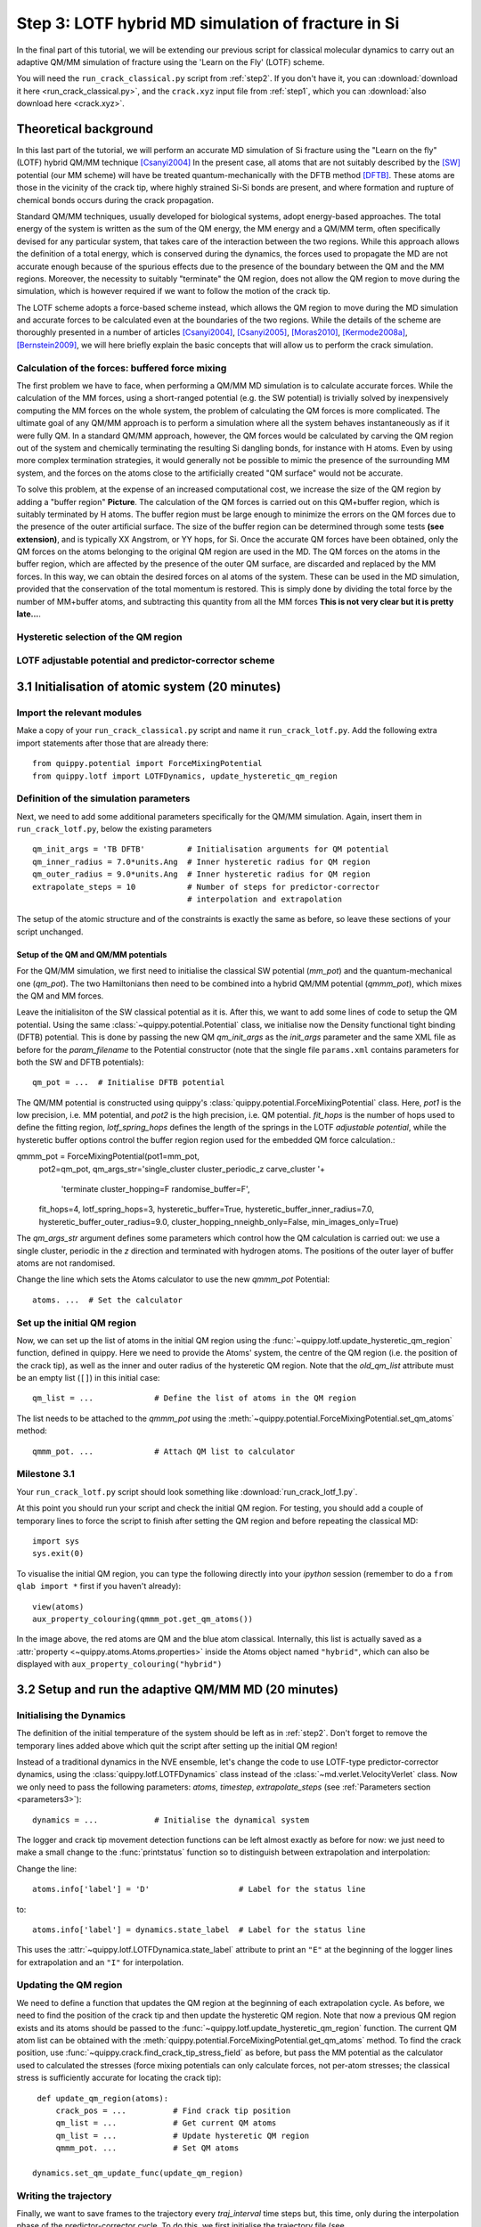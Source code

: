 .. _step3:

Step 3: LOTF hybrid MD simulation of fracture in Si
===================================================

In the final part of this tutorial, we will be extending our previous script for
classical molecular dynamics to carry out an adaptive QM/MM simulation of
fracture using the 'Learn on the Fly' (LOTF) scheme.

You will need the ``run_crack_classical.py`` script from :ref:`step2`. If you
don't have it, you can :download:`download it here <run_crack_classical.py>`,
and the ``crack.xyz`` input file from :ref:`step1`, which you
can :download:`also download here <crack.xyz>`.

.. _theory3:

Theoretical background
----------------------

In this last part of the tutorial, we will perform an accurate MD simulation of
Si fracture using the "Learn on the fly" (LOTF) hybrid QM/MM technique [Csanyi2004]_
In the present case, all atoms that are not suitably described by the [SW]_
potential (our MM scheme) will have be treated quantum-mechanically with the
DFTB method [DFTB]_. These atoms are those in the vicinity of the crack tip, where
highly strained Si-Si bonds are present, and where formation and rupture of
chemical bonds occurs during the crack propagation.

Standard QM/MM techniques, usually developed for biological systems, adopt 
energy-based approaches. The total energy of the system is written as the sum 
of the QM energy, the MM energy and a QM/MM term, often specifically devised
for any particular system, that takes care of the interaction between the two regions.
While this approach allows the definition of a total energy, which is 
conserved during the dynamics, the forces used to propagate the MD are not accurate
enough because of the spurious effects due to the presence of the boundary
between the QM and the MM regions. Moreover, the necessity to suitably "terminate"
the QM region, does not allow the QM region to move during the simulation, which
is however required if we want to follow the motion of the crack tip.

The LOTF scheme adopts a force-based scheme instead, which allows the QM region
to move during the MD simulation and accurate forces to be calculated even at
the boundaries of the two regions. While the details of the scheme are
thoroughly presented in a number of articles [Csanyi2004]_, [Csanyi2005]_,
[Moras2010]_, [Kermode2008a]_, [Bernstein2009]_, we will here briefly explain
the basic concepts that will allow us to perform the crack simulation.

Calculation of the forces: buffered force mixing
^^^^^^^^^^^^^^^^^^^^^^^^^^^^^^^^^^^^^^^^^^^^^^^^

The first problem we have to face, when performing a QM/MM MD simulation 
is to calculate accurate forces. While the calculation of the MM forces, 
using a short-ranged potential (e.g. the SW potential) is trivially solved 
by inexpensively computing the MM forces on the whole system, the problem 
of calculating the QM forces is more complicated. 
The ultimate goal of any QM/MM approach is to perform a simulation where
all the system behaves instantaneously as if it were fully QM.
In a standard QM/MM approach, however, the QM forces would be calculated
by carving the QM region out of the system and chemically terminating 
the resulting Si dangling bonds, for instance with H atoms. Even by using more
complex termination strategies, it would generally not be possible to mimic 
the presence of the surrounding MM system, and the forces on the atoms close to the
artificially created "QM surface" would not be accurate.

To solve this problem, at the expense of an increased computational cost, we 
increase the size of the QM region by adding a "buffer region" **Picture**.
The calculation of the QM forces is carried out on this QM+buffer region,
which is suitably terminated by H atoms. 
The buffer region must be large enough to minimize the errors on the QM forces
due to the presence of the outer artificial surface. The size of the buffer
region can be determined through some tests **(see extension)**, and is 
typically XX Angstrom, or YY hops, for Si.
Once the accurate QM forces have been obtained, only the QM forces on the
atoms belonging to the original QM region are used in the MD. The QM forces
on the atoms in the buffer region, which are affected by the presence of 
the outer QM surface, are discarded and replaced by the MM forces.
In this way, we can obtain the desired forces on al atoms of the system. These
can be used in the MD simulation, provided that the conservation of the
total momentum is restored. This is simply done by dividing the total force
by the number of MM+buffer atoms, and subtracting this quantity from all
the MM forces **This is not very clear but it is pretty late...**.     

Hysteretic selection of the QM region
^^^^^^^^^^^^^^^^^^^^^^^^^^^^^^^^^^^^^

LOTF adjustable potential and predictor-corrector scheme
^^^^^^^^^^^^^^^^^^^^^^^^^^^^^^^^^^^^^^^^^^^^^^^^^^^^^^^^

3.1 Initialisation of atomic system (20 minutes)
---------------------------------------------------

Import the relevant modules
^^^^^^^^^^^^^^^^^^^^^^^^^^^

Make a copy of your ``run_crack_classical.py`` script and name it
``run_crack_lotf.py``. Add the following extra import statements after those
that are already there::

    from quippy.potential import ForceMixingPotential
    from quippy.lotf import LOTFDynamics, update_hysteretic_qm_region


Definition of the simulation parameters
^^^^^^^^^^^^^^^^^^^^^^^^^^^^^^^^^^^^^^^

.. _parameters3:

Next, we need to add some additional parameters specifically for the
QM/MM simulation. Again, insert them in ``run_crack_lotf.py``, below the
existing parameters ::

    qm_init_args = 'TB DFTB'         # Initialisation arguments for QM potential
    qm_inner_radius = 7.0*units.Ang  # Inner hysteretic radius for QM region
    qm_outer_radius = 9.0*units.Ang  # Inner hysteretic radius for QM region
    extrapolate_steps = 10           # Number of steps for predictor-corrector
                                     # interpolation and extrapolation

The setup of the atomic structure and of the constraints is exactly the same as
before, so leave these sections of your script unchanged.

Setup of the QM and QM/MM potentials
~~~~~~~~~~~~~~~~~~~~~~~~~~~~~~~~~~~~

For the QM/MM simulation, we first need to initialise the classical SW potential
(`mm_pot`) and the quantum-mechanical one (`qm_pot`). The two Hamiltonians then need
to be combined into a hybrid QM/MM potential (`qmmm_pot`), which mixes the QM 
and MM forces. 

Leave the initialisiton of the SW classical potential as it is. After this, we
want to add some lines of code to setup the QM potential. Using the same
:class:`~quippy.potential.Potential` class, we initialise now the Density
functional tight binding (DFTB) potential. This is done by passing the new QM
`qm_init_args` as the `init_args` parameter and the same XML file as before for
the `param_filename` to the Potential constructor (note that the single file
``params.xml`` contains parameters for both the SW and DFTB potentials)::

    qm_pot = ...  # Initialise DFTB potential

The QM/MM potential is constructed using quippy's
:class:`quippy.potential.ForceMixingPotential` class. Here, `pot1` is the low
precision, i.e. MM potential, and `pot2` is the high precision, i.e. QM
potential. `fit_hops` is the number of hops used to define the fitting region,
`lotf_spring_hops` defines the length of the springs in the LOTF *adjustable
potential*, while the hysteretic buffer options control the buffer region
region used for the embedded QM force calculation.::

qmmm_pot = ForceMixingPotential(pot1=mm_pot,
                                pot2=qm_pot,
                                qm_args_str='single_cluster cluster_periodic_z carve_cluster '+
                                            'terminate cluster_hopping=F randomise_buffer=F',
                                fit_hops=4,
                                lotf_spring_hops=3,
                                hysteretic_buffer=True,
                                hysteretic_buffer_inner_radius=7.0,
                                hysteretic_buffer_outer_radius=9.0,
                                cluster_hopping_nneighb_only=False,
                                min_images_only=True)

The `qm_args_str` argument defines some parameters which control how
the QM calculation is carried out: we use a single cluster, periodic
in the `z` direction and terminated with hydrogen atoms. The positions
of the outer layer of buffer atoms are not randomised.

Change the line which sets the Atoms calculator to use the new
`qmmm_pot` Potential::

    atoms. ...  # Set the calculator


Set up the initial QM region
^^^^^^^^^^^^^^^^^^^^^^^^^^^^

Now, we can set up the list of atoms in the initial QM region using
the :func:`~quippy.lotf.update_hysteretic_qm_region` function, defined in
quippy. Here we need to provide the Atoms' system, the centre of the QM region
(i.e. the position of the crack tip), as well as the inner and outer radius of
the hysteretic QM region. Note that the `old_qm_list` attribute must be an empty
list (``[]``) in this initial case::

    qm_list = ...             # Define the list of atoms in the QM region

The list needs to be attached to the `qmmm_pot` using the
:meth:`~quippy.potential.ForceMixingPotential.set_qm_atoms` method::

    qmmm_pot. ...             # Attach QM list to calculator


Milestone 3.1
^^^^^^^^^^^^^

Your ``run_crack_lotf.py`` script should look something
like :download:`run_crack_lotf_1.py`.

At this point you should run your script and check the initial QM region. For
testing, you should add a couple of temporary lines to force the script to
finish after setting the QM region and before repeating the classical MD::

  import sys
  sys.exit(0)

To visualise the initial QM region, you can type the following directly into
your `ipython` session (remember to do a ``from qlab import *`` first if you
haven't already)::

   view(atoms)
   aux_property_colouring(qmmm_pot.get_qm_atoms())

.. image:: crack-initial-qm-region.png
   :align: center
   :width: 600

In the image above, the red atoms are QM and the blue atom classical.
Internally, this list is actually saved as a :attr:`property
<~quippy.atoms.Atoms.properties>` inside the Atoms object named ``"hybrid"``,
which can also be displayed with ``aux_property_colouring("hybrid")``


3.2 Setup and run the adaptive QM/MM MD (20 minutes)
----------------------------------------------------

Initialising the Dynamics
^^^^^^^^^^^^^^^^^^^^^^^^^

The definition of the initial temperature of the system should be left as
in :ref:`step2`. Don't forget to remove the temporary lines added above which
quit the script after setting up the initial QM region!

Instead of a traditional dynamics in the NVE ensemble, let's change the code to
use LOTF-type predictor-corrector dynamics, using
the :class:`quippy.lotf.LOTFDynamics` class instead of
the :class:`~md.verlet.VelocityVerlet` class. Now we only need to pass the
following parameters: `atoms`, `timestep`, `extrapolate_steps`
(see :ref:`Parameters section <parameters3>`)::

    dynamics = ...            # Initialise the dynamical system

The logger and crack tip movement detection functions can be left almost exactly
as before for now: we just need to make a small change to
the :func:`printstatus` function so to distinguish between extrapolation and
interpolation:

Change the line::

    atoms.info['label'] = 'D'                   # Label for the status line

to::

    atoms.info['label'] = dynamics.state_label  # Label for the status line

This uses the :attr:`~quippy.lotf.LOTFDynamica.state_label` attribute to print
an ``"E"`` at the beginning of the logger lines for extrapolation and an ``"I"``
for interpolation.


Updating the QM region
^^^^^^^^^^^^^^^^^^^^^^

We need to define a function that updates the QM region at the
beginning of each extrapolation cycle. As before, we need to find the
position of the crack tip and then update the hysteretic QM
region. Note that now a previous QM region exists and its atoms should
be passed to the :func:`~quippy.lotf.update_hysteretic_qm_region`
function. The current QM atom list can be obtained with the
:meth:`quippy.potential.ForceMixingPotential.get_qm_atoms` method. To
find the crack position, use
:func:`~quippy.crack.find_crack_tip_stress_field` as before, but pass
the MM potential as the calculator used to calculated the stresses
(force mixing potentials can only calculate forces, not per-atom
stresses; the classical stress is sufficiently accurate for locating
the crack tip)::

    def update_qm_region(atoms):
        crack_pos = ...          # Find crack tip position
        qm_list = ...            # Get current QM atoms
        qm_list = ...            # Update hysteretic QM region
        qmmm_pot. ...            # Set QM atoms

   dynamics.set_qm_update_func(update_qm_region)


Writing the trajectory
^^^^^^^^^^^^^^^^^^^^^^

Finally, we want to save frames to the trajectory every `traj_interval` time
steps but, this time, only during the interpolation phase of the
predictor-corrector cycle. To do this, we first initialise the trajectory file
(see :func:`~quippy.io.AtomsWriter`), and then define a function, that only
writes to the trajectory file if the state of the dynamical systems is
`Interpolation`::

    trajectory = ... # Initialise trajectory using traj_file
    
    def traj_writer(dynamics):
        if dynamics.state == LOTFDynamics.Interpolation:
            trajectory.write(dynamics.atoms) 

As before, we attach this function to the dynamical system, passing
`traj_interval` and and extra argument of `atoms` which gets passed along to the
`traj_writer` function (see the :meth:`~quippy.lotf.LOTFDynamics.attach`
method)::

    dynamics. ...    # Attach traj_writer to dynamics

Now, we can simply run the dynamics for `nsteps` steps:: 

    dynamics. ...    # Run dynamics for nsteps
 
If you are interested in seeing how the LOTF predictor-corrector cycle is
implemented, look at the the documentation and `source code
<_modules/quippy/lotf.html#LOTFDynamics.step>`_ for the
:meth:`quippy.lotf.LOTFDynamics.step` routine.

Milestone 3.2
^^^^^^^^^^^^^

The finished version of the ``run_crack_lotf.py`` script should look something
like :download:`this one <run_crack_lotf_2.py>`. To clearly show the differences
with respect to the classical MD script, here is a :download:`patch
<run_crack_classical_lotf.patch>` which can be used to convert the classical
script into the LOTF one.


3.3 Visualisation and Analysis (as time permits)
------------------------------------------------

Predictor/corrector dynamics output file
^^^^^^^^^^^^^^^^^^^^^^^^^^^^^^^^^^^^^^^^

Let's first take a moment to look at the output of the script for the first
predictor/corrector cycle. Here we go through some example output, yours should
be similar. First there are a few lines about the initialisation of the system,
and then we get the results of the initial LOTF adjustable potential
optimisation::

    Loading atoms from file crack.xyz
    Fixed 240 atoms

    25 atoms selected for quantum treatment
    update_qm_region: QM region with 25 atoms centred on [-30.60517303   0.08401087   0.        ]
    Adding default springs
    Got 1484 springs
    Number of force components: 297
    Number of parameters:       1484
    Optimising 1484 adjustable parameters
    RMS force component error before optimisation : .05630875465645784
    Max force component error before optimisation : .34841292159055509
    Using SVD for least squares fit, eigenvalue threshold = .00000000010000000
    RMS force component error after  optimisation :   0.27E-02
    Max force component error after  optimisation :   0.61E-02
    Max abs spring constant   after  optimisation :   0.45E-01

You can see that before adjusting the parameters, the QM and classical potentials
differed by a maximum of 0.35 eV/A, with an RMS difference of 0.06 eV/A - in
this case the SW potential is actually doing a rather respectable job. After the
fit, which is this case involved 1484 spring parameters to fit 297 force
component, the force differences are of course much smaller.

Next we start the first predictor/corrector cycle. First we update the QM
region, and remap the adjustable potential to take account of any changes
since last time::

    25 atoms selected for quantum treatment
    update_qm_region: QM region with 25 atoms centred on [-30.6048418    0.08377744   0.        ]
    Adding default springs
    Got 1484 springs
    Number of force components: 297
    Number of parameters:       1484

As this is the first step, there were no changes, so no re-optimisation is
required. Next we carry out 10 steps of extrapolation, with constant LOTF
adjustable parameters. During this time the strain is incremented as normal::

    State      Time/fs    Temp/K     Strain      G/(J/m^2)  CrackPos/A D(CrackPos)/A 
    ---------------------------------------------------------------------------------
    E            1.0  553.716406     0.08427      5.0012      -30.61    (-0.00)
    E            2.0  547.749233     0.08428      5.0024      -30.61    (-0.01)
    E            3.0  535.952151     0.08429      5.0036      -30.62    (-0.01)
    E            4.0  518.731103     0.08430      5.0047      -30.63    (-0.02)
    E            5.0  496.675925     0.08431      5.0059      -30.63    (-0.03)
    E            6.0  470.538607     0.08432      5.0071      -30.64    (-0.04)
    E            7.0  441.205418     0.08433      5.0083      -30.65    (-0.05)
    E            8.0  409.663780     0.08434      5.0095      -30.66    (-0.06)
    E            9.0  376.965040     0.08435      5.0107      -30.67    (-0.07)
    E           10.0  344.184506     0.08436      5.0119      -30.69    (-0.08)

At the end of the extrapolation, it's time for a QM forcer evaluation and
another fit. Now the force errors are a little larger, but the fit is still very good::

    Optimising 1484 adjustable parameters
    RMS force component error before optimisation : .10494977522791650
    Max force component error before optimisation : .48515966905523733
    Using SVD for least squares fit, eigenvalue threshold = .00000000010000000
    RMS force component error after  optimisation :   0.37E-02
    Max force component error after  optimisation :   0.96E-02
    Max abs spring constant   after  optimisation :   0.83E-01

We next return to the initial dynamical state and re-run the dynamics,
interpolating between the optimised parameters at the two ends of the cycle.
Note that the strain is also returned to the initial value at :math:`t = 0`, and
that the temperature after one step exactly matches the interpolation phase
(since the forces and velocities at :math:`t = 0` are identical for
extrapolation and interpolation)::

    State      Time/fs    Temp/K     Strain      G/(J/m^2)  CrackPos/A D(CrackPos)/A 
    ---------------------------------------------------------------------------------
    I            1.0  553.716406     0.08427      5.0012      -30.65    (-0.04)
    I            2.0  547.759567     0.08428      5.0024      -30.65    (-0.05)
    I            3.0  535.982832     0.08429      5.0036      -30.66    (-0.05)
    I            4.0  518.791314     0.08430      5.0047      -30.66    (-0.06)
    I            5.0  496.773542     0.08431      5.0059      -30.67    (-0.07)
    I            6.0  470.679783     0.08432      5.0071      -30.68    (-0.08)
    I            7.0  441.394231     0.08433      5.0083      -30.69    (-0.09)
    I            8.0  409.901969     0.08434      5.0095      -30.70    (-0.10)
    I            9.0  377.251837     0.08435      5.0107      -30.71    (-0.11)
    I           10.0  344.516566     0.08436      5.0119      -30.73    (-0.12)

To continue from here, we simply go back to the extrapolation phase and then
repeat the entire cycle.

QM core and buffer regions
^^^^^^^^^^^^^^^^^^^^^^^^^^^

The ``"hybrid_mark"`` property is used internally to identify which atoms are
used for the QM active and buffer regions:

.. image:: crack-hybrid-mark.png
   :align: center
   :width: 600

The central green atoms have ``hybrid_mark == HYBRID_ACTIVE_MARK``, and they are
the atoms for which QM forces are used to propagate the dynamics. Classical
forces are used for all other atoms, including the red buffer region, where
``hybrid_mark == HYBRID_BUFFER_MARK``. As explained :ref:`above <theory3>` The purpose of the buffer region is only
to give accurate QM forces on the active atoms. 

Evolution of energy release rate and crack position
^^^^^^^^^^^^^^^^^^^^^^^^^^^^^^^^^^^^^^^^^^^^^^^^^^^

You should find that in the LOTF simulation, the crack now advances
monotonically, with a constant crack velocity of around 2500 m/s, and at about
half the energy release rate of the classical case (6 J/m\
:superscript:`2` vs 12 J/m\ :superscript:`2`).

.. image:: lotf-energy-release-rate-crack-position.png
   :align: center
   :width: 600

The temperature still goes up, but more gently than in the classical
case, since the flow of energy to the crack tip is closer to the
energy consumed by creating the new surfaces. Some heat is generated
at the QM/MM border; usually this would be controlled with a gentle
Langevin thermostat, which we have omitted here in the interests of
simplicity.


Comparison with classical dynamics
^^^^^^^^^^^^^^^^^^^^^^^^^^^^^^^^^^

Here is a movie of a typical LOTF simulation on the :math:`(111)` cleavage
plane. We have passed the :func:`~qlab.highlight_qm_region` function as the
`hook` argument to :func:`~qlab.render_movie`, which colours the QM atoms in
each frame dark blue:

.. raw:: html

    <center>
    <video width="640" height="360"  controls="controls" poster="_movies/lotf-111-poster.jpg">
      <source src="_movies/lotf-111.out.mp4" type='video/mp4' />
      <source src="_movies/lotf-111.out.ogv" type='video/ogg; codecs="theora, vorbis"'' />
      <source src="_movies/lotf-111.out.webm" type='video/webm; codecs="vp8.0, vorbis"' />
      <p><b>Your browser does not support HTML5 video.
	<a href="_movies/lotf-111.out.mp4">Download</a> the video instead.
      </b></p>
    </video>
    </center>

And here is a head-to-head comparison of SW and LOTF dynamics:

.. raw:: html

    <center>
    <video width="640" height="720"  controls="controls" poster="_movies/classical-vs-lotf-poster.jpg">
      <source src="_movies/classical-vs-lotf.out.mp4" type='video/mp4' />
      <source src="_movies/classical-vs-lotf.out.ogv" type='video/ogg; codecs="theora, vorbis"'' />
      <source src="_movies/classical-vs-lotf.out.webm" type='video/webm; codecs="vp8.0, vorbis"' />
      <p><b>Your browser does not support HTML5 video.
	<a href="_movies/classical-vs-lotf.out.mp4">Download</a> the video instead.
      </b></p>
    </video>
    </center>


3.4 Extension tasks
-------------------

Checking the predictor/corrector force errors
^^^^^^^^^^^^^^^^^^^^^^^^^^^^^^^^^^^^^^^^^^^^^

Add `check_force_error=True` to the :class:`~quippy.lotf.LOTFDynamics`
constructor. This causes the LOTF routines to do a reference QM force evaluation
at every timestep (**NB**: these QM forces are not used in the fitting).

When checking the predictor/corrector errors, you need to disable the updating of
the QM region by commenting out the line::

   dynamics.set_qm_update_func(update_qm_region)

Let's create a logfile to save the force errors at each step during
the interpolation and extrapolation. Add the following code before the
:meth:`dynamics.run()` call::

    def log_pred_corr_errors(dynamics, logfile):
	logfile.write('%s err %10.1f%12.6f%12.6f\n' % (dynamics.state_label,
						       dynamics.get_time()/units.fs,
						       dynamics.rms_force_error,
						       dynamics.max_force_error))
    logfile = open('pred-corr-error.txt', 'w')
    dynamics.attach(log_pred_corr_errors, 1, dynamics, logfile)

Finally, change the total number of steps (via the `nsteps` parameter) to a much
smaller number (e.g. 200 steps), close the logfile after the ``dynamics.run()``
line::

    logfile.close()

Once the dynamics have run for a few LOTF cycles, you can plot the results with
a shell script called ``plot_pred_corr_errors.py``::

   plot_pred_corr_errors.py -e 10 pred-corr-error.txt

The ``-e 10`` argument is used to specify the number of extrapolate steps. This
produces a set of four plots giving the RMS and maximum force errors during
extrapolation and interpolation:

.. image::  lotf_check_force_error.png
   :align: center
   :width: 600

Note that the scale is different on the extrapolation and interpolation plots!
Try varying the `extrapolate_steps` parameter and seeing what the effect on
force errors is. You could also try changing the `lotf_spring_hops` and
`fit_hops` parameters, which control the maximum length of the corrective
springs added to the potential and the size of the fit region,
respectively.

Here is a final version of the ``run_crack_lotf.py`` script including
checking of the force errors: :download:`run_crack_lotf_3.py`.

QM region size
^^^^^^^^^^^^^^

Investigate the effect of increasing the QM region size, controlled by the
`qm_inner_radius` and `qm_outer_radius` parameters. When does the behaviour
converge qualitatively? What does this say about the size of the 'process zone'
in silicon?

Buffer region size
^^^^^^^^^^^^^^^^^^

We have used a fixed buffer region size of 4 bond hops. How would you check if
this is sufficient? What criteria needs to be satisfied for our results to be
converged with respect to buffer region size?


Crack energy-speed relationship
^^^^^^^^^^^^^^^^^^^^^^^^^^^^^^^

Try varying the flow of energy to the crack tip by changing the `initial_G`
parameter used when making the crack system in :ref:`step1`. How does this
affect the speed of the crack?


Other crack orientations
^^^^^^^^^^^^^^^^^^^^^^^^

Return to the beginning of :ref:`step1` and try classical and/or LOTF dynamics
(which will actually probably be faster!) on the :math:`(110)` surface. Do you
see any major differences? Can you find any dynamic fracture instabilities?


System size effects
^^^^^^^^^^^^^^^^^^^

What is the effect of changing the system size on the critical stress intensity
factor required for fracture? How would you converge with respect to this
parameter? Do you think experimental length scales can be reached? If not, does
it matter? Think about how the choice of loading geometry helps here.


Strain rate effects
^^^^^^^^^^^^^^^^^^^

As well as finite size effects, and perhaps more severely, we are limited in
the time scales that can be accessed by our fracture simulations, especially
when using a QM method to describe the crack tip processes. Are there any
scaling relations that can help us out here? How would you estimate the effect
of the artificially high strain rate we have been forced to impose here.


References
----------

.. [SW] Stillinger, F. H., & Weber, T. A. Computer simulation
   of local order in condensed phases of silicon. Physical Review B,
   31(8),
   5262–5271. (1985). http://link.aps.org/doi/10.1103/PhysRevB.31.5262

.. [DFTB] Elsterner, M., Porezag, D., Jungnickel, G., Elsner, J.,
   Haugk, M., Frauenheim, T., Suhai, S., et
   al. Self-consistent-charge density-functional tight-binding
   method for simulations of complex materials
   properties. Phys. Rev. B. 58 7260 (1998).
   http://prola.aps.org/abstract/PRB/v58/i11/p7260_1

.. [Csanyi2004] Csányi, G., Albaret, T., Payne, M., & De Vita,
   A. 'Learn on the Fly': A Hybrid Classical and Quantum-Mechanical
   Molecular Dynamics Simulation. Physical Review Letters,
   93(17), 175503. (2004)
   http://prl.aps.org/abstract/PRL/v93/i17/e175503>

.. [Csanyi2005] Csányi, G., Albaret, T., Moras, G., Payne, M. C., & De Vita, A. 
   Multiscale hybrid simulation methods for material systems. J. Phys.: Cond
   Mat. 17 R691-R703 (2005).
   http://stacks.iop.org/0953-8984/17/i=27/a=R02?key=crossref.f572d9a616845900307c923f5f385044

.. [Kermode2008a] Kermode, J. R. Multiscale Hybrid Simulation of Brittle
   Fracture. PhD Thesis, University of Cambridge (2008).
   http://www.jrkermode.co.uk/Publications

.. [Bernstein2009] Bernstein, N., Kermode, J. R., & Csányi,
   G. Hybrid atomistic simulation methods for materials
   systems. Reports on Progress in Physics,
   72(2), 026501 (2009). http://dx.doi.org/10.1088/0034-4885/72/2/026501

.. [Moras2010] Moras, G., Choudhury, R., Kermode, J. R., Csányi, G.,
   Payne, M. C., & De Vita, A. Hybrid Quantum/Classical Modeling of
   Material Systems: The Learn on the Fly Molecular Dynamics
   Scheme. In T. Dumitrica (Ed.), Trends in Computational
   Nanomechanics: Transcending Length and Time Scales
   (pp. 1–23). Springer (2010)
   http:///dx.doi.org/10.1007/978-1-4020-9785-0_1
